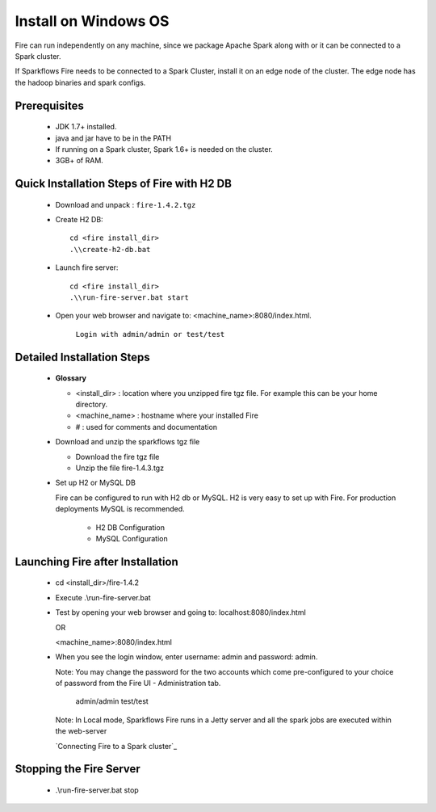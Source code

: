 Install on Windows OS
^^^^^^^^^^^^^^^^^^^^^

Fire can run independently on any machine, since we package Apache Spark along with or it can be connected to a Spark cluster.

If Sparkflows Fire needs to be connected to a Spark Cluster, install it on an edge node of the cluster. The edge node has the hadoop binaries and spark configs.

Prerequisites
-------------

  * JDK 1.7+ installed.
  * java and jar have to be in the PATH
  * If running on a Spark cluster, Spark 1.6+ is needed on the cluster.
  * 3GB+ of RAM.


Quick Installation Steps of Fire with H2 DB
-------------------------------------------

  * Download and unpack  :  ``fire-1.4.2.tgz``
  * Create H2 DB::

      cd <fire install_dir>
      .\\create-h2-db.bat

  * Launch fire server::

      cd <fire install_dir>
      .\\run-fire-server.bat start

  * Open your web browser and navigate to: <machine_name>:8080/index.html.

      ``Login with admin/admin or test/test``


Detailed Installation Steps
---------------------------

  * **Glossary**

    * <install_dir> : location where you unzipped fire tgz file. For example this can be your home directory.
    * <machine_name> : hostname where your installed Fire
    * # : used for comments and documentation


  * Download and unzip the sparkflows tgz file

    * Download the fire tgz file
    * Unzip the file fire-1.4.3.tgz


  * Set up H2 or MySQL DB


    Fire can be configured to run with H2 db or MySQL. H2 is very easy to set up with Fire. For production deployments MySQL is recommended.

      * H2 DB Configuration
      * MySQL Configuration

Launching Fire after Installation
---------------------------------

  * cd <install_dir>/fire-1.4.2
  * Execute .\\run-fire-server.bat
  * Test by opening your web browser and going to:
    localhost:8080/index.html

    OR

    <machine_name>:8080/index.html

  * When you see the login window, enter username: admin and password: admin.

    Note: You may change the password for the two accounts which come pre-configured to your choice of password from the Fire UI - Administration tab.

        admin/admin
        test/test

    Note: In Local mode, Sparkflows Fire runs in a Jetty server and all the spark jobs are executed within the web-server


    `Connecting Fire to a Spark cluster`_


Stopping the Fire Server
------------------------

  * .\\run-fire-server.bat stop
